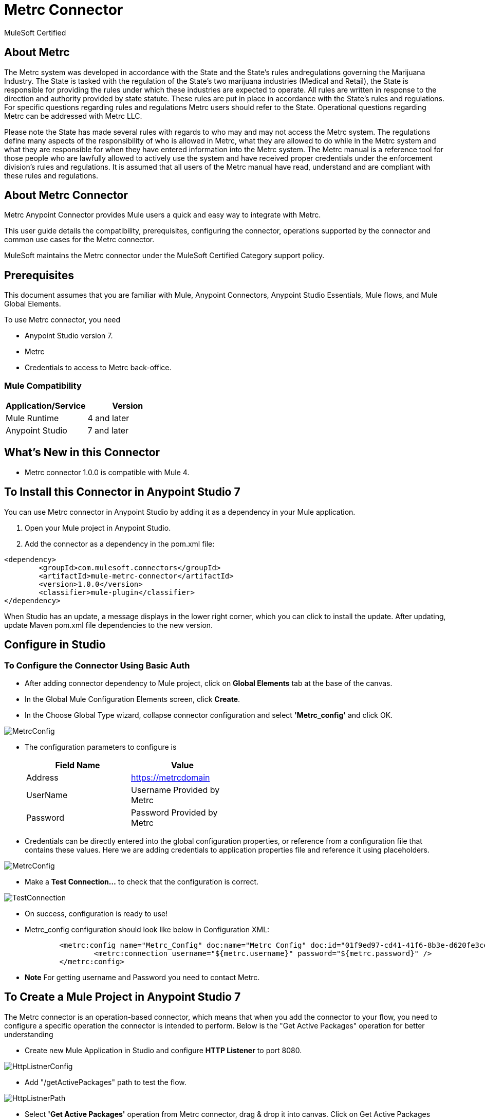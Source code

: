 = Metrc Connector

MuleSoft Certified

== About Metrc

The Metrc system was developed in accordance with the State and the State’s rules andregulations governing the Marijuana Industry. The State is tasked with the regulation of the State's two marijuana industries (Medical and Retail), the State is responsible for providing the rules under which these industries are expected to operate. All rules are written in response to the direction and authority provided by state statute. These rules are put in place in accordance with the State's rules and regulations. For specific questions regarding rules and regulations Metrc users should refer to the State. Operational questions regarding Metrc can be addressed with Metrc LLC.

Please note the State has made several rules with regards to who may and may not access the Metrc system. The regulations define many aspects of the responsibility of who is allowed in Metrc, what they are allowed to do while in the Metrc system and what they are responsible for when they have entered information into the Metrc system. The Metrc manual is a reference tool for those people who are lawfully allowed to actively use the system and have received proper credentials under the enforcement division's rules and regulations. It is assumed that all users of the Metrc manual have read, understand and are compliant with these rules and regulations.


== About Metrc Connector

Metrc Anypoint Connector provides Mule users a quick and easy way to integrate with Metrc.

This user guide details the compatibility, prerequisites, configuring the connector, operations supported by the connector and common use cases for the Metrc connector.

MuleSoft maintains the Metrc connector under the MuleSoft Certified Category support policy.

== Prerequisites
This document assumes that you are familiar with Mule, Anypoint Connectors,
Anypoint Studio Essentials, Mule flows, and Mule Global Elements.

To use Metrc connector, you need

* Anypoint Studio version 7.
* Metrc
* Credentials to access to Metrc back-office.

=== Mule Compatibility

[width="100%", options="header"]
|=======
|Application/Service |Version
|Mule Runtime |4 and later
|Anypoint Studio | 7 and later
|=======

== What's New in this Connector

* Metrc connector 1.0.0 is compatible with Mule 4.

== To Install this Connector in Anypoint Studio 7
You can use Metrc connector in Anypoint Studio by adding it as a dependency in your Mule application.

. Open your Mule project in Anypoint Studio.
. Add the connector as a dependency in the pom.xml file:

```
<dependency>
	<groupId>com.mulesoft.connectors</groupId>
	<artifactId>mule-metrc-connector</artifactId>
	<version>1.0.0</version>
	<classifier>mule-plugin</classifier>
</dependency>
```

When Studio has an update, a message displays in the lower right corner, which
you can click to install the update. After updating, update Maven pom.xml file dependencies to the new version.


== Configure in Studio

=== To Configure the Connector Using Basic Auth
* After adding connector dependency to Mule project, click on *Global Elements* tab at the base of the canvas.
* In the Global Mule Configuration Elements screen, click *Create*.
* In the Choose Global Type wizard, collapse connector configuration and select *'Metrc_config'* and click OK.

image::https://github.com/Apisero-Connectors/Metrc-connector-doc/blob/master/doc/images/MetrcConfig.PNG[]

* The configuration parameters to configure is

+
[options="header",width="50%"]
|============
|Field Name   |Value
|Address      |https://metrcdomain
|UserName     |Username Provided by Metrc
|Password     |Password Provided by Metrc
|============
+

* Credentials can be directly entered into the global configuration properties, or reference from a configuration file that contains these values.
  Here we are adding credentials to application properties file and reference it using placeholders.

image::https://github.com/Apisero-Connectors/Metrc-connector-doc/blob/master/doc/images/MetrcConfig.PNG[]

* Make a *Test Connection...* to check that the configuration is correct.

image::https://github.com/Apisero-Connectors/Metrc-connector-doc/blob/master/doc/images/TestConnection.PNG[]

* On success, configuration is ready to use!

* Metrc_config configuration should look like below in Configuration XML:
+
```xml
	<metrc:config name="Metrc_Config" doc:name="Metrc Config" doc:id="01f9ed97-cd41-41f6-8b3e-d620fe3ce5cd" address="${metrc.baseURL}" >
		<metrc:connection username="${metrc.username}" password="${metrc.password}" />
	</metrc:config>
```

* *Note* For getting username and Password you need to contact Metrc.


== ​To Create a Mule Project in Anypoint Studio 7
The Metrc connector is an operation-based connector, which means that when you add the connector to your flow, you need to configure a specific operation the connector is intended to perform. Below is the "Get Active Packages" operation for better understanding

* Create new Mule Application in Studio and configure *HTTP Listener* to port 8080.

image::https://github.com/Apisero-Connectors/Metrc-connector-doc/blob/master/doc/images/HttpListnerConfig.PNG[]

* Add "/getActivePackages" path to test the flow.

image::https://github.com/Apisero-Connectors/Metrc-connector-doc/blob/master/doc/images/HttpListnerPath.PNG[]

* Select *'Get Active Packages'* operation from Metrc connector, drag & drop it into canvas. Click on Get Active Packages operation.

image::https://github.com/Apisero-Connectors/Metrc-connector-doc/blob/master/doc/images/getActivePackageParametersWithoutDetails.PNG[]

* Select Metrc configuration from drop down which was already configured previously in global elements, or if required new configuration can be added by clicking green plus (+) symbol.

image::https://github.com/Apisero-Connectors/Metrc-connector-doc/blob/master/doc/images/MetrcConfig.PNG[]

* Make sure to test your connection, if you have add new connection details.
* Enter required details for *Get Active Packages* operation and save.

image::https://github.com/Apisero-Connectors/Metrc-connector-doc/blob/master/doc/images/getActivePackageParameterWithDetails.PNG[]

* Drag & drop *Transform Message* from Mule Palette, drag and drop it next to Metrc Connector. Use the below DataWeave snippet to transform the response.
```
%dw 2.0
output application/json
---
payload

```
* Save the Mule project.
* Complete flow looks as below.

image::https://github.com/Apisero-Connectors/Metrc-connector-doc/blob/master/doc/images/getActivePackagesFlow.PNG[]
* Run the project as a Mule Application by right-clicking the project name in the Package Explorer, selecting Run As > Mule Application.
* Open Postman and check the response after entering the URL *http://localhost:8080/getActivePackages*. You should see the package details associated with the license number you queried with.


=== To Create a Mule Project Using XML
* Create new Mule Application
* Click on Configuration XML tab at the base of the canvas.
* Copy below code and paste it.
* Below code is for Get Active Packages operation.

```xml
<?xml version="1.0" encoding="UTF-8"?>

<mule xmlns:metrc="http://www.mulesoft.org/schema/mule/metrc" xmlns:http="http://www.mulesoft.org/schema/mule/http"
	xmlns="http://www.mulesoft.org/schema/mule/core"
	xmlns:doc="http://www.mulesoft.org/schema/mule/documentation" xmlns:xsi="http://www.w3.org/2001/XMLSchema-instance" xsi:schemaLocation="http://www.mulesoft.org/schema/mule/core http://www.mulesoft.org/schema/mule/core/current/mule.xsd
http://www.mulesoft.org/schema/mule/http http://www.mulesoft.org/schema/mule/http/current/mule-http.xsd
http://www.mulesoft.org/schema/mule/metrc http://www.mulesoft.org/schema/mule/metrc/current/mule-metrc.xsd">
	<flow name="getActivePackagesFlow" doc:id="058616b7-a05a-4ee8-a19a-2cc26ddc544d" >
		<http:listener doc:name="8081/getActivePackages" doc:id="8046fa96-92f4-4ccf-b2ca-4795f4566283" config-ref="HTTP_Listener_config" path="/getActivePackages"/>
		<metrc:get-active-packages doc:name="Get Active Packages" doc:id="3ba0ff8c-9788-4fad-82ef-0e12169ec972" config-ref="Metrc_Config" licenseNumber="#[attributes.queryParams.licenseNumber]" lastModifiedStart="#[attributes.queryParams.lastModifiedStart]" lastModifiedEnd="#[attributes.queryParams.lastModifiedEnd]"/>
	</flow>
</mule>
```

== See Also 
* https://github.com/Apisero-Connectors/Metrc-connector-doc/blob/master/doc/release-notes.adoc[​Metrc Connector Release Notes]